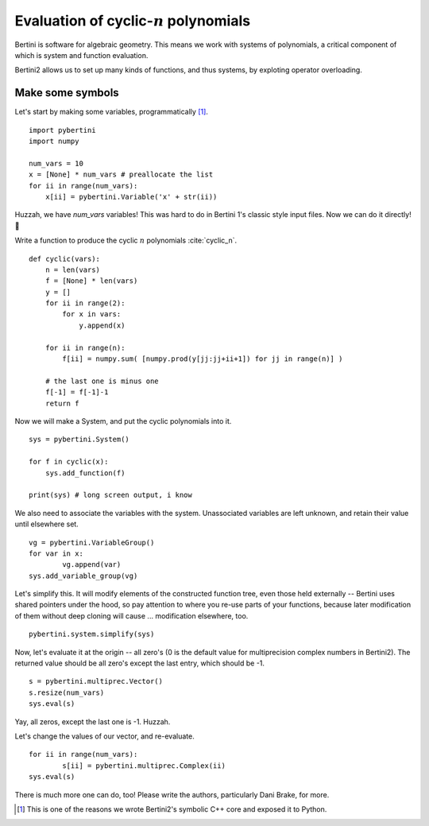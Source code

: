 Evaluation of cyclic-:math:`n` polynomials
*******************************************************

Bertini is software for algebraic geometry.  This means we work with systems of polynomials, a critical component of which is system and function evaluation.

Bertini2 allows us to set up many kinds of functions, and thus systems, by exploting operator overloading.

Make some symbols
==================

Let's start by making some variables, programmatically [1]_.  

::

	import pybertini
	import numpy

	num_vars = 10
	x = [None] * num_vars # preallocate the list
	for ii in range(num_vars):
	    x[ii] = pybertini.Variable('x' + str(ii))

Huzzah, we have `num_vars` variables!  This was hard to do in Bertini 1's classic style input files.  Now we can do it directly! 🎯

Write a function to produce the cyclic :math:`n` polynomials :cite:`cyclic_n`.

::

	def cyclic(vars):
	    n = len(vars)
	    f = [None] * len(vars)
	    y = []
	    for ii in range(2):
	        for x in vars:
	            y.append(x)
	        
	    for ii in range(n):
	        f[ii] = numpy.sum( [numpy.prod(y[jj:jj+ii+1]) for jj in range(n)] ) 
	    
	    # the last one is minus one
	    f[-1] = f[-1]-1
	    return f

Now we will make a System, and put the cyclic polynomials into it.

::

	sys = pybertini.System()

	for f in cyclic(x):
	    sys.add_function(f)
	    
	print(sys) # long screen output, i know

We also need to associate the variables with the system.  Unassociated variables are left unknown, and retain their value until elsewhere set.

::
	
	vg = pybertini.VariableGroup()
	for var in x:
		vg.append(var)
	sys.add_variable_group(vg)

Let's simplify this.  It will modify elements of the constructed function tree, even those held externally -- Bertini uses shared pointers under the hood, so pay attention to where you re-use parts of your functions, because later modification of them without deep cloning will cause ... modification elsewhere, too.  

::

	pybertini.system.simplify(sys)

Now, let's evaluate it at the origin -- all zero's (0 is the default value for multiprecision complex numbers in Bertini2).  The returned value should be all zero's except the last entry, which should be -1.

::

	s = pybertini.multiprec.Vector() 
	s.resize(num_vars)
	sys.eval(s)

Yay, all zeros, except the last one is -1.  Huzzah.

Let's change the values of our vector, and re-evaluate.

::

	for ii in range(num_vars):
		s[ii] = pybertini.multiprec.Complex(ii)
	sys.eval(s)


There is much more one can do, too!  Please write the authors, particularly Dani Brake, for more.

.. [1] This is one of the reasons we wrote Bertini2's symbolic C++ core and exposed it to Python.
